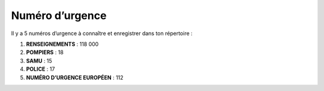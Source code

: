 ================
Numéro d’urgence
================

Il y a 5 numéros d’urgence à connaître et enregistrer dans ton répertoire :

1. **RENSEIGNEMENTS** : 118 000
2. **POMPIERS** : 18
3. **SAMU** : 15
4. **POLICE** : 17
5. **NUMÉRO D’URGENCE EUROPÉEN** : 112